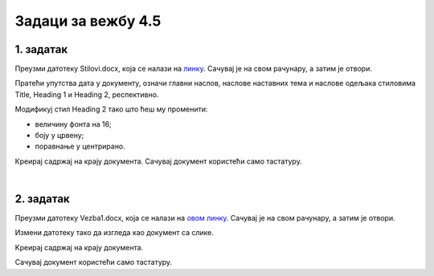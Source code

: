 Задаци за вежбу 4.5
===================


1. задатак
----------

Преузми датотеку Stilovi.docx, која се налази на `линку <../../_images/Stilovi.docx>`_. Сачувај је на свом рачунару, а затим је отвори.

Пратећи упутства дата у документу, означи главни наслов, наслове наставних тема и наслове одељака стиловима Title, Heading 1 и Heading 2, респективно.

Модификуј стил Heading 2 тако што ћеш му променити:

- величину фонта на 16;

- боју у црвену;

- поравнање у центрирано.

Креирај садржај на крају документа. Сачувај документ користећи само тастатуру.

|

2. задатак
----------

Преузми датотеку Vezba1.docx, која се налази на `овом линку <../../_images/Vezba1.docx>`_. Сачувај је на свом рачунару, а затим је отвори.

Измени датотеку тако да изгледа као документ са слике.

.. image:: ../../_images/w5_zadatak.png
    :width: 500px
    :align: center

Kреирај садржај на крају документа. 

Сачувај документ користећи само тастатуру.